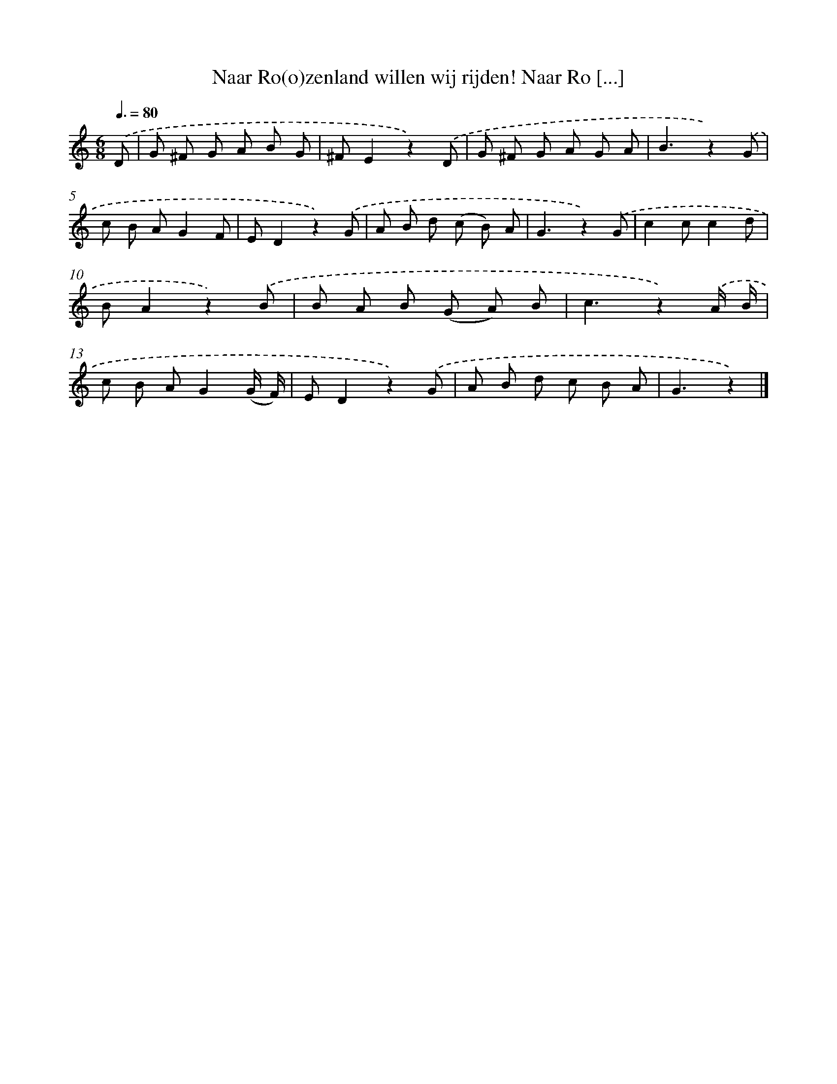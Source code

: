 X: 6913
T: Naar Ro(o)zenland willen wij rijden! Naar Ro [...]
%%abc-version 2.0
%%abcx-abcm2ps-target-version 5.9.1 (29 Sep 2008)
%%abc-creator hum2abc beta
%%abcx-conversion-date 2018/11/01 14:36:32
%%humdrum-veritas 3276689139
%%humdrum-veritas-data 3948705518
%%continueall 1
%%barnumbers 0
L: 1/8
M: 6/8
Q: 3/8=80
K: C clef=treble
.('D [I:setbarnb 1]|
G ^F G A B G |
^FE2z2).('D |
G ^F G A G A |
B3z2).('G |
c B AG2F |
ED2z2).('G |
A B d (c B) A |
G3z2).('G |
c2cc2d |
BA2z2).('B |
B A B (G A) B |
c3z2).('A/ B/ |
c B AG2(G/ F/) |
ED2z2).('G |
A B d c B A |
G3z2) |]
